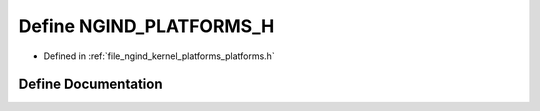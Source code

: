 .. _exhale_define_platforms_8h_1add6c5b0c664abafa94c419c8ad029330:

Define NGIND_PLATFORMS_H
========================

- Defined in :ref:`file_ngind_kernel_platforms_platforms.h`


Define Documentation
--------------------


.. doxygendefine:: NGIND_PLATFORMS_H
